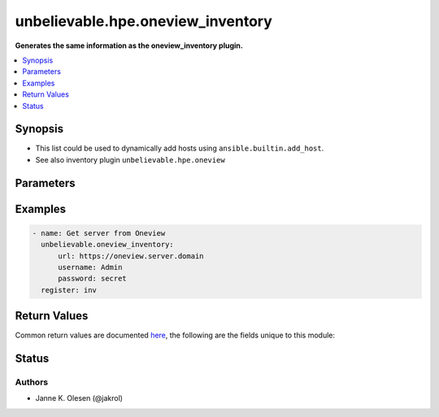 .. _unbelievable.hpe.oneview_inventory_module:


**********************************
unbelievable.hpe.oneview_inventory
**********************************

**Generates the same information as the oneview_inventory plugin.**



.. contents::
   :local:
   :depth: 1


Synopsis
--------
- This list could be used to dynamically add hosts using ``ansible.builtin.add_host``.
- See also inventory plugin ``unbelievable.hpe.oneview``




Parameters
----------

.. raw:: html

    <table  border=0 cellpadding=0 class="documentation-table">
        <tr>
            <th colspan="1">Parameter</th>
            <th>Choices/<font color="blue">Defaults</font></th>
            <th width="100%">Comments</th>
        </tr>
            <tr>
                <td colspan="1">
                    <div class="ansibleOptionAnchor" id="parameter-"></div>
                    <b>add_domain</b>
                    <a class="ansibleOptionLink" href="#parameter-" title="Permalink to this option"></a>
                    <div style="font-size: small">
                        <span style="color: purple">string</span>
                    </div>
                    <div style="font-style: italic; font-size: small; color: darkgreen">added in 1.0.0</div>
                </td>
                <td>
                </td>
                <td>
                        <div>Add domain to hostname.</div>
                        <div>Requires <code>hostname_short</code> to be <code>no</code>.</div>
                </td>
            </tr>
            <tr>
                <td colspan="1">
                    <div class="ansibleOptionAnchor" id="parameter-"></div>
                    <b>add_vars</b>
                    <a class="ansibleOptionLink" href="#parameter-" title="Permalink to this option"></a>
                    <div style="font-size: small">
                        <span style="color: purple">dictionary</span>
                    </div>
                    <div style="font-style: italic; font-size: small; color: darkgreen">added in 1.0.0</div>
                </td>
                <td>
                </td>
                <td>
                        <div>Add aditional variables to host</div>
                </td>
            </tr>
            <tr>
                <td colspan="1">
                    <div class="ansibleOptionAnchor" id="parameter-"></div>
                    <b>api_version</b>
                    <a class="ansibleOptionLink" href="#parameter-" title="Permalink to this option"></a>
                    <div style="font-size: small">
                        <span style="color: purple">integer</span>
                    </div>
                    <div style="font-style: italic; font-size: small; color: darkgreen">added in 2.0.0</div>
                </td>
                <td>
                        <b>Default:</b><br/><div style="color: blue">2400</div>
                </td>
                <td>
                        <div>OneView API version.</div>
                        <div style="font-size: small; color: darkgreen"><br/>aliases: oneview_api_version</div>
                </td>
            </tr>
            <tr>
                <td colspan="1">
                    <div class="ansibleOptionAnchor" id="parameter-"></div>
                    <b>hostname</b>
                    <a class="ansibleOptionLink" href="#parameter-" title="Permalink to this option"></a>
                    <div style="font-size: small">
                        <span style="color: purple">string</span>
                         / <span style="color: red">required</span>
                    </div>
                    <div style="font-style: italic; font-size: small; color: darkgreen">added in 2.0.0</div>
                </td>
                <td>
                </td>
                <td>
                        <div>The hostname or IP address of the OneView server</div>
                        <div style="font-size: small; color: darkgreen"><br/>aliases: name, host, server, oneview_host, oneview_server</div>
                </td>
            </tr>
            <tr>
                <td colspan="1">
                    <div class="ansibleOptionAnchor" id="parameter-"></div>
                    <b>hostname_short</b>
                    <a class="ansibleOptionLink" href="#parameter-" title="Permalink to this option"></a>
                    <div style="font-size: small">
                        <span style="color: purple">boolean</span>
                    </div>
                    <div style="font-style: italic; font-size: small; color: darkgreen">added in 1.0.0</div>
                </td>
                <td>
                        <ul style="margin: 0; padding: 0"><b>Choices:</b>
                                    <li>no</li>
                                    <li><div style="color: blue"><b>yes</b>&nbsp;&larr;</div></li>
                        </ul>
                </td>
                <td>
                        <div>Ues short hostnames.</div>
                </td>
            </tr>
            <tr>
                <td colspan="1">
                    <div class="ansibleOptionAnchor" id="parameter-"></div>
                    <b>password</b>
                    <a class="ansibleOptionLink" href="#parameter-" title="Permalink to this option"></a>
                    <div style="font-size: small">
                        <span style="color: purple">string</span>
                         / <span style="color: red">required</span>
                    </div>
                    <div style="font-style: italic; font-size: small; color: darkgreen">added in 1.0.0</div>
                </td>
                <td>
                </td>
                <td>
                        <div>OneView authentication password.</div>
                        <div style="font-size: small; color: darkgreen"><br/>aliases: passwd, oneview_password</div>
                </td>
            </tr>
            <tr>
                <td colspan="1">
                    <div class="ansibleOptionAnchor" id="parameter-"></div>
                    <b>port</b>
                    <a class="ansibleOptionLink" href="#parameter-" title="Permalink to this option"></a>
                    <div style="font-size: small">
                        <span style="color: purple">integer</span>
                    </div>
                    <div style="font-style: italic; font-size: small; color: darkgreen">added in 2.0.0</div>
                </td>
                <td>
                        <b>Default:</b><br/><div style="color: blue">443</div>
                </td>
                <td>
                        <div>Port to use when connecting to the OneView server</div>
                        <div style="font-size: small; color: darkgreen"><br/>aliases: oneview_port</div>
                </td>
            </tr>
            <tr>
                <td colspan="1">
                    <div class="ansibleOptionAnchor" id="parameter-"></div>
                    <b>preferred_ip</b>
                    <a class="ansibleOptionLink" href="#parameter-" title="Permalink to this option"></a>
                    <div style="font-size: small">
                        <span style="color: purple">string</span>
                    </div>
                    <div style="font-style: italic; font-size: small; color: darkgreen">added in 1.0.0</div>
                </td>
                <td>
                        <ul style="margin: 0; padding: 0"><b>Choices:</b>
                                    <li><div style="color: blue"><b>IPv4</b>&nbsp;&larr;</div></li>
                                    <li>IPv6</li>
                        </ul>
                </td>
                <td>
                        <div>Preferred source for ansible_host IP address.</div>
                </td>
            </tr>
            <tr>
                <td colspan="1">
                    <div class="ansibleOptionAnchor" id="parameter-"></div>
                    <b>protocol</b>
                    <a class="ansibleOptionLink" href="#parameter-" title="Permalink to this option"></a>
                    <div style="font-size: small">
                        <span style="color: purple">string</span>
                    </div>
                    <div style="font-style: italic; font-size: small; color: darkgreen">added in 2.0.0</div>
                </td>
                <td>
                        <ul style="margin: 0; padding: 0"><b>Choices:</b>
                                    <li>http</li>
                                    <li><div style="color: blue"><b>https</b>&nbsp;&larr;</div></li>
                        </ul>
                </td>
                <td>
                        <div>Protocol to use when connecting to the OneView server</div>
                        <div>Mainly for testing / devloping.</div>
                        <div style="font-size: small; color: darkgreen"><br/>aliases: oneview_protocol</div>
                </td>
            </tr>
            <tr>
                <td colspan="1">
                    <div class="ansibleOptionAnchor" id="parameter-"></div>
                    <b>proxy</b>
                    <a class="ansibleOptionLink" href="#parameter-" title="Permalink to this option"></a>
                    <div style="font-size: small">
                        <span style="color: purple">string</span>
                    </div>
                    <div style="font-style: italic; font-size: small; color: darkgreen">added in 1.0.0</div>
                </td>
                <td>
                </td>
                <td>
                        <div>Proxy to use when accessing OneView API.</div>
                        <div>if requests where installed like &#x27;pip install requests[socks]&#x27;, then socks proxies are supported.</div>
                        <div>example: http://localhost:8080</div>
                </td>
            </tr>
            <tr>
                <td colspan="1">
                    <div class="ansibleOptionAnchor" id="parameter-"></div>
                    <b>username</b>
                    <a class="ansibleOptionLink" href="#parameter-" title="Permalink to this option"></a>
                    <div style="font-size: small">
                        <span style="color: purple">string</span>
                         / <span style="color: red">required</span>
                    </div>
                    <div style="font-style: italic; font-size: small; color: darkgreen">added in 1.0.0</div>
                </td>
                <td>
                </td>
                <td>
                        <div>OneView api authentication user.</div>
                        <div style="font-size: small; color: darkgreen"><br/>aliases: user, oneview_user</div>
                </td>
            </tr>
            <tr>
                <td colspan="1">
                    <div class="ansibleOptionAnchor" id="parameter-"></div>
                    <b>validate_certs</b>
                    <a class="ansibleOptionLink" href="#parameter-" title="Permalink to this option"></a>
                    <div style="font-size: small">
                        <span style="color: purple">boolean</span>
                    </div>
                    <div style="font-style: italic; font-size: small; color: darkgreen">added in 1.0.0</div>
                </td>
                <td>
                        <ul style="margin: 0; padding: 0"><b>Choices:</b>
                                    <li>no</li>
                                    <li><div style="color: blue"><b>yes</b>&nbsp;&larr;</div></li>
                        </ul>
                </td>
                <td>
                        <div>Verify SSL certificate if using HTTPS.</div>
                </td>
            </tr>
    </table>
    <br/>




Examples
--------

.. code-block:: yaml

    - name: Get server from Oneview
      unbelievable.oneview_inventory:
          url: https://oneview.server.domain
          username: Admin
          password: secret
      register: inv



Return Values
-------------
Common return values are documented `here <https://docs.ansible.com/ansible/latest/reference_appendices/common_return_values.html#common-return-values>`_, the following are the fields unique to this module:

.. raw:: html

    <table border=0 cellpadding=0 class="documentation-table">
        <tr>
            <th colspan="4">Key</th>
            <th>Returned</th>
            <th width="100%">Description</th>
        </tr>
            <tr>
                <td colspan="4">
                    <div class="ansibleOptionAnchor" id="return-"></div>
                    <b>inventory</b>
                    <a class="ansibleOptionLink" href="#return-" title="Permalink to this return value"></a>
                    <div style="font-size: small">
                      <span style="color: purple">dictionary</span>
                    </div>
                </td>
                <td>success</td>
                <td>
                            <div>List of hardware servers with IP and some information</div>
                    <br/>
                </td>
            </tr>
                                <tr>
                    <td class="elbow-placeholder">&nbsp;</td>
                <td colspan="3">
                    <div class="ansibleOptionAnchor" id="return-"></div>
                    <b>groups</b>
                    <a class="ansibleOptionLink" href="#return-" title="Permalink to this return value"></a>
                    <div style="font-size: small">
                      <span style="color: purple">dictionary</span>
                    </div>
                </td>
                <td></td>
                <td>
                            <div>Dictionary with group name as key.</div>
                            <div>All groups are children of group &quot;oneview_member&quot;.</div>
                            <div>For each &quot;shortModel&quot; (i.e. DL360_Gen10) a group will be created.</div>
                            <div>For each &quot;mpModel (i.e. iLO5) a group will be created.</div>
                    <br/>
                </td>
            </tr>
                                <tr>
                    <td class="elbow-placeholder">&nbsp;</td>
                    <td class="elbow-placeholder">&nbsp;</td>
                <td colspan="2">
                    <div class="ansibleOptionAnchor" id="return-"></div>
                    <b>children</b>
                    <a class="ansibleOptionLink" href="#return-" title="Permalink to this return value"></a>
                    <div style="font-size: small">
                      <span style="color: purple">list</span>
                    </div>
                </td>
                <td></td>
                <td>
                            <div>List of child groups</div>
                    <br/>
                </td>
            </tr>
            <tr>
                    <td class="elbow-placeholder">&nbsp;</td>
                    <td class="elbow-placeholder">&nbsp;</td>
                <td colspan="2">
                    <div class="ansibleOptionAnchor" id="return-"></div>
                    <b>name</b>
                    <a class="ansibleOptionLink" href="#return-" title="Permalink to this return value"></a>
                    <div style="font-size: small">
                      <span style="color: purple">string</span>
                    </div>
                </td>
                <td></td>
                <td>
                            <div>group name</div>
                    <br/>
                </td>
            </tr>

            <tr>
                    <td class="elbow-placeholder">&nbsp;</td>
                <td colspan="3">
                    <div class="ansibleOptionAnchor" id="return-"></div>
                    <b>hosts</b>
                    <a class="ansibleOptionLink" href="#return-" title="Permalink to this return value"></a>
                    <div style="font-size: small">
                      <span style="color: purple">dictionary</span>
                    </div>
                </td>
                <td></td>
                <td>
                            <div>Dictionary with hostname as key.</div>
                    <br/>
                </td>
            </tr>
                                <tr>
                    <td class="elbow-placeholder">&nbsp;</td>
                    <td class="elbow-placeholder">&nbsp;</td>
                <td colspan="2">
                    <div class="ansibleOptionAnchor" id="return-"></div>
                    <b>groups</b>
                    <a class="ansibleOptionLink" href="#return-" title="Permalink to this return value"></a>
                    <div style="font-size: small">
                      <span style="color: purple">list</span>
                    </div>
                </td>
                <td></td>
                <td>
                            <div>List of groups the host belongs to.</div>
                    <br/>
                </td>
            </tr>
            <tr>
                    <td class="elbow-placeholder">&nbsp;</td>
                    <td class="elbow-placeholder">&nbsp;</td>
                <td colspan="2">
                    <div class="ansibleOptionAnchor" id="return-"></div>
                    <b>vars</b>
                    <a class="ansibleOptionLink" href="#return-" title="Permalink to this return value"></a>
                    <div style="font-size: small">
                      <span style="color: purple">dictionary</span>
                    </div>
                </td>
                <td></td>
                <td>
                            <div>Dictionary with host_vars.</div>
                    <br/>
                </td>
            </tr>
                                <tr>
                    <td class="elbow-placeholder">&nbsp;</td>
                    <td class="elbow-placeholder">&nbsp;</td>
                    <td class="elbow-placeholder">&nbsp;</td>
                <td colspan="1">
                    <div class="ansibleOptionAnchor" id="return-"></div>
                    <b>ansible_host</b>
                    <a class="ansibleOptionLink" href="#return-" title="Permalink to this return value"></a>
                    <div style="font-size: small">
                      <span style="color: purple">string</span>
                    </div>
                </td>
                <td></td>
                <td>
                            <div>host IP address</div>
                    <br/>
                </td>
            </tr>
            <tr>
                    <td class="elbow-placeholder">&nbsp;</td>
                    <td class="elbow-placeholder">&nbsp;</td>
                    <td class="elbow-placeholder">&nbsp;</td>
                <td colspan="1">
                    <div class="ansibleOptionAnchor" id="return-"></div>
                    <b>mpModel</b>
                    <a class="ansibleOptionLink" href="#return-" title="Permalink to this return value"></a>
                    <div style="font-size: small">
                      <span style="color: purple">string</span>
                    </div>
                </td>
                <td></td>
                <td>
                            <div>iLO version, i.e &quot;iLO5&quot;</div>
                    <br/>
                </td>
            </tr>
            <tr>
                    <td class="elbow-placeholder">&nbsp;</td>
                    <td class="elbow-placeholder">&nbsp;</td>
                    <td class="elbow-placeholder">&nbsp;</td>
                <td colspan="1">
                    <div class="ansibleOptionAnchor" id="return-"></div>
                    <b>shortModel</b>
                    <a class="ansibleOptionLink" href="#return-" title="Permalink to this return value"></a>
                    <div style="font-size: small">
                      <span style="color: purple">string</span>
                    </div>
                </td>
                <td></td>
                <td>
                            <div>HPE model name, i.e. &quot;DL360 Gen10&quot;</div>
                    <br/>
                </td>
            </tr>



    </table>
    <br/><br/>


Status
------


Authors
~~~~~~~

- Janne K. Olesen (@jakrol)
